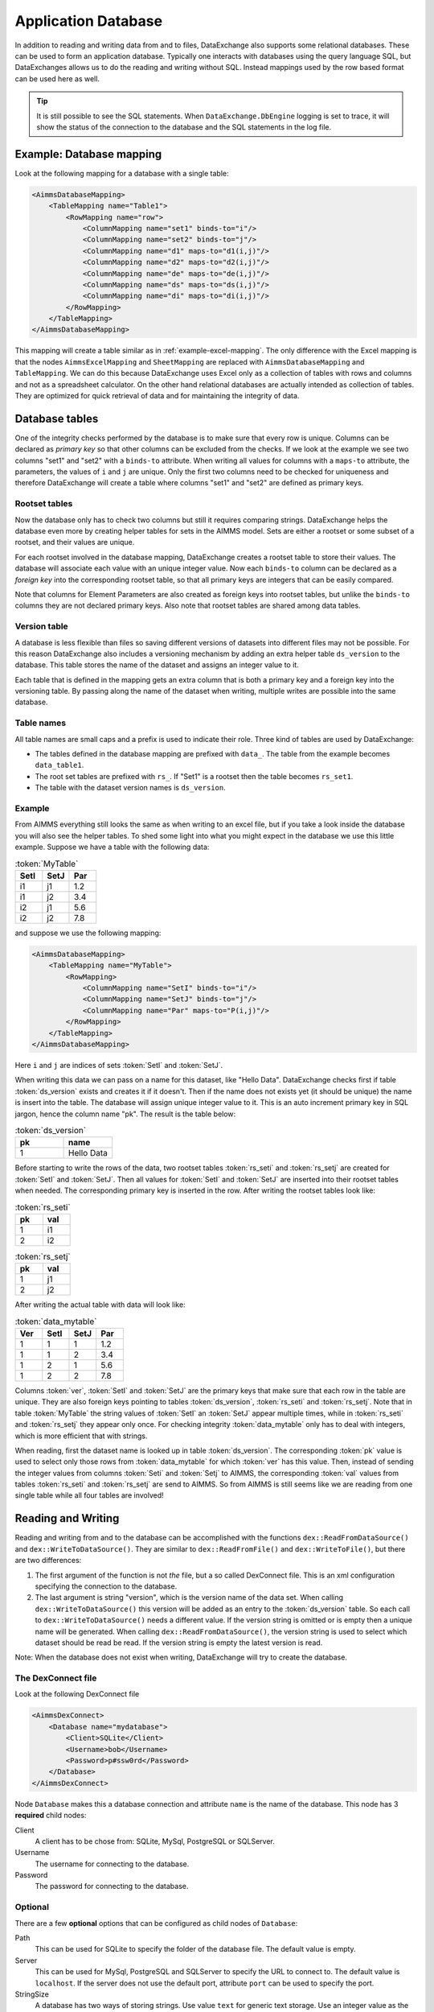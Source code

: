 Application Database
====================

In addition to reading and writing data from and to files, DataExchange also supports some relational databases. These can be used to form an application database. Typically one interacts with databases using the query language SQL, but DataExchanges allows us to do the reading and writing without SQL. Instead mappings used by the row based format can be used here as well.


.. tip::

    It is still possible to see the SQL statements. When ``DataExchange.DbEngine`` logging is set to trace, it will show the status of the connection to the database and the SQL statements in the log file. 

Example: Database mapping
-------------------------

Look at the following mapping for a database with a single table:

.. code-block:: xml

    <AimmsDatabaseMapping>
        <TableMapping name="Table1">
            <RowMapping name="row">
                <ColumnMapping name="set1" binds-to="i"/>
                <ColumnMapping name="set2" binds-to="j"/>
                <ColumnMapping name="d1" maps-to="d1(i,j)"/>
                <ColumnMapping name="d2" maps-to="d2(i,j)"/>
                <ColumnMapping name="de" maps-to="de(i,j)"/>
                <ColumnMapping name="ds" maps-to="ds(i,j)"/>
                <ColumnMapping name="di" maps-to="di(i,j)"/>
            </RowMapping>
        </TableMapping>
    </AimmsDatabaseMapping>

This mapping will create a table similar as in :ref:`example-excel-mapping`. The only difference with the Excel mapping is that the nodes ``AimmsExcelMapping`` and ``SheetMapping`` are replaced with ``AimmsDatabaseMapping`` and ``TableMapping``. We can do this because DataExchange uses Excel only as a collection of tables with rows and columns and not as a spreadsheet calculator. On the other hand relational databases are actually intended as collection of tables. They are optimized for quick retrieval of data and for maintaining the integrity of data.


Database tables
---------------

One of the integrity checks performed by the database is to make sure that every row is unique. Columns can be declared as *primary key* so that other columns can be excluded from the checks. If we look at the example we see two columns "set1" and "set2" with a ``binds-to`` attribute. When writing all values for columns with a ``maps-to`` attribute, the parameters, the values of ``i`` and ``j`` are unique. Only the first two columns need to be checked for uniqueness and therefore DataExchange will create a table where columns "set1" and "set2" are defined as primary keys.

Rootset tables
^^^^^^^^^^^^^^

Now the database only has to check two columns but still it requires comparing strings. DataExchange helps the database even more by creating helper tables for sets in the AIMMS model. Sets are either a rootset or some subset of a rootset, and their values are unique.

For each rootset involved in the database mapping, DataExchange creates a rootset table to store their values. The database will associate each value with an unique integer value. Now each ``binds-to`` column can be declared as a *foreign key* into the corresponding rootset table, so that all primary keys are integers that can be easily compared. 

Note that columns for Element Parameters are also created as foreign keys into rootset tables, but unlike the ``binds-to`` columns they are not declared primary keys. Also note that rootset tables are shared among data tables.

Version table
^^^^^^^^^^^^^

A database is less flexible than files so saving different versions of datasets into different files may not be possible.
For this reason DataExchange also includes a versioning mechanism by adding an extra helper table ``ds_version`` to the database. This table stores the name of the dataset and assigns an integer value to it. 

Each table that is defined in the mapping gets an extra column that is both a primary key and a foreign key into the versioning table. By passing along the name of the dataset when writing, multiple writes are possible into the same database.

Table names
^^^^^^^^^^^

All table names are small caps and a prefix is used to indicate their role. Three kind of tables are used by DataExchange:

* The tables defined in the database mapping are prefixed with ``data_``. The table from the example becomes ``data_table1``.
* The root set tables are prefixed with ``rs_``. If "Set1" is a rootset then the table becomes ``rs_set1``.
* The table with the dataset version names is ``ds_version``.


Example
^^^^^^^

From AIMMS everything still looks the same as when writing to an excel file, but if you take a look inside the database you will also see the helper tables. To shed some light into what you might expect in the database we use this little example. Suppose we have a table with the following data:

.. csv-table:: :token:`MyTable`
   :header: "SetI", "SetJ", "Par"
   :widths: 30, 30, 30

   "i1", "j1", 1.2
   "i1", "j2", 3.4
   "i2", "j1", 5.6
   "i2", "j2", 7.8

and suppose we use the following mapping: 

.. code-block:: xml

    <AimmsDatabaseMapping>
        <TableMapping name="MyTable">
            <RowMapping>
                <ColumnMapping name="SetI" binds-to="i"/>
                <ColumnMapping name="SetJ" binds-to="j"/>
                <ColumnMapping name="Par" maps-to="P(i,j)"/>
            </RowMapping>
        </TableMapping>
    </AimmsDatabaseMapping>

Here ``i`` and ``j`` are indices of sets :token:`SetI` and :token:`SetJ`.

When writing this data we can pass on a name for this dataset, like "Hello Data". 
DataExchange checks first if table :token:`ds_version` exists and creates it if it doesn't. Then if the name does not exists yet (it should be unique) the name is insert into the table. The database will assign unique integer value to it. This is an auto increment primary key in SQL jargon, hence the column name "pk". The result is the table below:

.. csv-table:: :token:`ds_version`
   :header: "pk", "name"
   :widths: 30, 30

   1, "Hello Data"
   
Before starting to write the rows of the data, two rootset tables :token:`rs_seti` and :token:`rs_setj` are created for :token:`SetI` and :token:`SetJ`.
Then all values for :token:`SetI` and :token:`SetJ` are inserted into their rootset tables when needed. The  corresponding primary key is inserted in the row. 
After writing the rootset tables look like:

.. csv-table:: :token:`rs_seti`
   :header: "pk", "val"
   :widths: 30, 30

   1, "i1"
   2, "i2"

.. csv-table:: :token:`rs_setj`
   :header: "pk", "val"
   :widths: 30, 30

   1, "j1"
   2, "j2"

After writing the actual table with data will look like:

.. csv-table:: :token:`data_mytable`
   :header: "Ver", "SetI", "SetJ", "Par"
   :widths: 30, 30, 30, 30

   1, 1, 1, 1.2
   1, 1, 2, 3.4
   1, 2, 1, 5.6
   1, 2, 2, 7.8

Columns :token:`ver`, :token:`SetI` and :token:`SetJ` are the primary keys that make sure that each row in the table are unique. They are also foreign keys pointing to tables :token:`ds_version`, :token:`rs_seti` and :token:`rs_setj`. Note that in table :token:`MyTable` the string values of :token:`SetI` an :token:`SetJ` appear multiple times, while in :token:`rs_seti` and :token:`rs_setj` they appear only once. For checking integrity :token:`data_mytable` only has to deal with integers, which is more efficient that with strings.


When reading, first the dataset name is looked up in table :token:`ds_version`. The corresponding :token:`pk` value is used to select only those rows from :token:`data_mytable` for which :token:`ver` has this value. Then, instead of sending the integer values from columns :token:`Seti` and :token:`Setj` to AIMMS, the corresponding :token:`val` values from tables :token:`rs_seti` and :token:`rs_setj` are send to AIMMS. So from AIMMS is still seems like we are reading from one single table while all four tables are involved! 



Reading and Writing
-------------------

Reading and writing from and to the database can be accomplished with the functions ``dex::ReadFromDataSource()`` and ``dex::WriteToDataSource()``. They are similar to ``dex::ReadFromFile()`` and ``dex::WriteToFile()``, but there are two differences:

1. The first argument of the function is not *the* file, but a so called DexConnect file. This is an xml configuration specifying the connection to the database.
2. The last argument is string "version", which is the version name of the data set. When calling ``dex::WriteToDataSource()`` this version will be added as an entry to the :token:`ds_version` table. So each call to ``dex::WriteToDataSource()`` needs a different value. If the version string is omitted or is empty then a unique name will be generated. When calling ``dex::ReadFromDataSource()``, the version string is used to select which dataset should be read be read. If the version string is empty the latest version is read.

Note: When the database does not exist when writing, DataExchange will try to create the database.

The DexConnect file
^^^^^^^^^^^^^^^^^^^

Look at the following DexConnect file

.. code-block:: xml

    <AimmsDexConnect>
        <Database name="mydatabase">
            <Client>SQLite</Client>
            <Username>bob</Username>
            <Password>p#ssw0rd</Password>
        </Database>
    </AimmsDexConnect>

Node ``Database`` makes this a database connection and attribute ``name`` is the name of the database.
This node has 3 **required** child nodes:

Client
    A client has to be chose from: SQLite, MySql, PostgreSQL or SQLServer.

Username
    The username for connecting to the database.

Password
    The password for connecting to the database.


Optional
^^^^^^^^

There are a few **optional** options that can be configured as child nodes of ``Database``:

Path 
    This can be used for SQLite to specify the folder of the database file. The default value is empty.

Server
    This can be used for MySql, PostgreSQL and SQLServer to specify the URL to connect to. The default value is ``localhost``. If the server does not use the default port, attribute ``port`` can be used to specify the port.

StringSize
    A database has two ways of storing strings. Use value ``text`` for generic text storage. Use an integer value as the maximum length of a text string. The default value is 255. Note that this option only applies to String Parameters, since version names and rootset tables always use integer value 255.

WriteBatchSize
    The batch size is the integer value that defines how many rows are inserted into the database at once. A high value is slower for a database, but for networking high is more efficient. A trade off has to be found. The default value is 1.

Comment
    This node will be ignored, so it can be used to add comments

This is an extended example for a MySql database. The server uses the non default port 3307 (3306 is default for MySql), the String Parameters are represented as :token:`text` and write uses a batch size of 7:

.. code-block:: xml

    <AimmsDexConnect>
        <Database name="mydb"> 
            <Comment> This is an example connect file for mysql </Comment>
            <Client>Mysql</Client>	
            <Username>bob</Username>
            <Password>p#ssw0rd</Password>
            <Server port="3307">myserver.mydomain.com</Server>
            <StringSize>text</StringSize>
            <WriteBatchSize>7</WriteBatchSize>
        </Database>
    </AimmsDexConnect>


Attributes of the Database node
^^^^^^^^^^^^^^^^^^^^^^^^^^^^^^^

Besides the required attribute ``name`` the node ``Database`` can have optional attributes:

RootsetTable
    To switch of the rootset tables and store the table just as in Excel by setting this attribute to 0.

VersionName
    The default name of the column for versions is :token:`ver` and this can lead to a name clash with other column names in a table. With ``VersionName`` a different name for version columns can be chosen. If the name is an empty string the versioning itself is switched off and the tables do not get an extra version column.

This is an example for a SQLite database ``simpletables.db`` in folder "data". Attribute ``RootsetTables`` is 0, so values of set elements appear directly into the tables and not in rootset tables. Also there is no versioning because the ``VersionName`` is an empty string. All tables will be the same as when they would have been saved in an Excel file.

.. code-block:: xml

    <AimmsDexConnect>
        <Database name="simpletables" RootsetTables="0" VersionName=""> 
            <client>SQLite</client>	
            <username>admin</username>
            <password>admin</password>
            <path>data</path>
        </Database>
    </AimmsDexConnect>


Create Or Modify
----------------

When an AIMMS application uses an application database, the end user is primary interested in reading and writing data. This can be accomplished using functions ``dex::ReadFromDataSource()`` and ``dex::WriteToDataSource()``. The application developer also has to look after the database itself. While developing the application the database connection has to be tested, and tables have to be created etc. Then when the application is in use a version 2.0 can be under development and schemes of tables may have to be modified.

The function ``dex::CreateOrModifyDataSource()`` targets the application developers. It has two arguments:

1. DexConnect file: This determines the name of the database and the authorization. 
2. Database mapping file: This determines the schemas of all tables

When the function is called it will try to make sure that the database exists and that all schemas correspond to the mapping. 

If the database does not exist it will be created. This is similar to ``dex::WriteToDataSource()`` when all identifiers involved are empty. The only difference is that it also does not add a new dataset name to the ``ds_version`` table.

If the database exists and if data already has been written we must be careful not to make the existing data meaningless. For this reason we can only add ``maps-to`` columns to a table. Suppose we have an application that has been writing data using the following mapping:

.. code-block:: xml

    <AimmsDatabaseMapping>
        <TableMapping name="MyTable">
            <RowMapping>
                <ColumnMapping name="S" binds-to="i"/>
                <ColumnMapping name="P" maps-to="P(i)"/>
            </RowMapping>
        </TableMapping>
    </AimmsDatabaseMapping>

Function ``dex::CreateOrModifyDataSource()`` can be called with the following new mapping:

.. code-block:: xml

    <AimmsDatabaseMapping>
        <TableMapping name="MyTable">
            <RowMapping>
                <ColumnMapping name="S" binds-to="i"/>
                <ColumnMapping name="P" maps-to="P(i)"/>
                <ColumnMapping name="Q" maps-to="Q(i)"/>
            </RowMapping>
        </TableMapping>
    </AimmsDatabaseMapping>

The column for "Q" is added to the schema of the table. Then we can make a new version of the application that uses the new mapping to write data. The old version can still be running because when it tries to read data written by the new version, the values of column "Q" are just ignored because it is not present in the old mapping. 

When the new version tries to read data written by the old version then it will also read column "Q", and here it will only read empty values.
This is because when the column was added to the schema, for all existing rows the value NULL was assigned. This is also the reason that we cannot add a ``binds-to`` columns, since NULL values are not allowed for these columns.

When a ``maps-to`` column is added that corresponds to a Element Parameter for which there is no rootset table, also a new rootset table is created when ``dex::CreateOrModifyDataSource()`` is called.

Function  ``dex::CreateOrModifyDataSource()`` will not remove columns from a table, because this would mean that data written by an older version may be deleted. Instead just remove the unneeded columns from the mapping and the columns will be ignored when reading or writing.



Supported Databases
-------------------

SQLite
^^^^^^

SQLite is the only supported database that is stored as a file.  For this reason it runs "out of the box" and does not require an external database server to be running.  

We can use the following DexConnect file:

.. code-block:: xml

    <AimmsDexConnect>
        <Database name="mydb"> 
            <Client>SQLite</Client>	
            <Username>admin</Username>
            <Password>admin</Password>
            <Path>myfolder</Path>
        </Database>
    </AimmsDexConnect>

The database is here the file ``mydb.db`` (so the ``name`` attribute of ``DataBase`` followed by extension ``db``). The file is located in :token:`myfolder`` as specified in :token:`path`. The ``Username`` and ``Password`` are set when the file is created. So this is different from the server databases, where the permissions are determined by the server/database.




MySql
^^^^^

A MySql connection can be made by connecting to the MySql server. 

On windows MySql must be installed. After installation the ``bin`` and the ``lib`` folder must be added to the windows environment path. I.e.:

* C:\\Program Files\\MySQL\\MySQL Server 8.0\\lib
* C:\\Program Files\\MySQL\\MySQL Server 8.0\\bin

Assume MySql is setup with a user named "bob" and that the server is started. We can then use the following DexConnect file:

.. code-block:: xml

    <AimmsDexConnect>
        <Database name="mydb"> 
            <Client>Mysql</Client>	
            <Username>bob</Username>
            <Password>p#ssw0rd</Password>
            <Server>localhost</Server>
        </Database>
    </AimmsDexConnect>

This connects via the default port 3306 on localhost to a database called ``mydb``.

PostgreSQL
^^^^^^^^^^

A PostgreSQL connection can be made by connecting to the PostgreSQL server. 

On windows PostgreSQL must be installed. After installation the ``bin`` folder must be added to the windows environment path. I.e.:

* C:\\Program Files\\PostgreSQL\\15\\bin

Assume PostgreSQL is setup with a user named "bob" and that the server is started. We can then use the following DexConnect file:

.. code-block:: xml

    <AimmsDexConnect>
        <Database name="mydb"> 
            <Client>PostgreSQL</Client>	
            <Username>bob</Username>
            <Password>p#ssw0rd</Password>
            <Server>localhost</Server>
        </Database>
    </AimmsDexConnect>

This connects via the default port 5432 on localhost to a database called ``mydb``.

SQL Server
^^^^^^^^^^

SQL Server is supported via OCDB. This means that SQL Server Management Studio is needed to create a connection on windows.

We can use the following DexConnect file:

.. code-block:: xml

    <AimmsDexConnect>
        <Database name="mydb"> 
            <Client>SQLServer</Client>	
            <Username>bob</Username>
            <Password>p#ssw0rd</Password>
            <Server>tcp:This-PC</Server>
        </Database>
    </AimmsDexConnect>

In ``Server`` we notice that we explicitly have to connect via ``tcp``. Also we notice that localhost cannot be used. Instead we connect to the (full) Device Name. This can be found when asking for properties for "This PC" in the explorer. The default port 1433 is used for the connection.